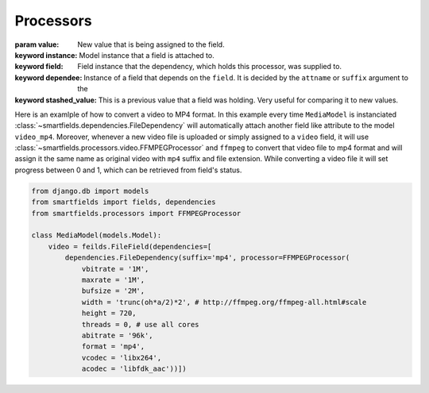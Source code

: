 ==========
Processors
==========

.. class:: smartfields.processors.BaseProcessor

    .. method:: __init__()

    .. method:: process(value, instance=None, field=None, dependee=None, stashed_value=None, **kwargs)

    :param value: New value that is being assigned to the field.
    :keyword instance: Model instance that a field is attached to.
    :keyword field: Field instance that the dependency, which holds this processor, was supplied to.
    :keyword dependee: Instance of a field that depends on the ``field``. It is
                       decided by the ``attname`` or ``suffix`` argument to the
    :keyword stashed_value: This is a previous value that a field was
                            holding. Very useful for comparing it to new values.


.. class:: smartfields.processors.FFMPEGProcessor

    .. method:: __init__()

    .. method:: process(value, **kwargs)


Here is an examlple of how to convert a video to MP4 format. In this example
every time ``MediaModel`` is instanciated
:class:`~smartfields.dependencies.FileDependency` will automatically attach
another field like attribute to the model ``video_mp4``. Moreover, whenever a
new video file is uploaded or simply assigned to a ``video`` field, it will use
:class:`~smartfields.processors.video.FFMPEGProcessor` and ``ffmpeg`` to convert
that video file to mp4 format and will assign it the same name as original video
with ``mp4`` suffix and file extension. While converting a video file it will
set progress between 0 and 1, which can be retrieved from field's status.

.. code-block:: python

   from django.db import models
   from smartfields import fields, dependencies
   from smartfields.processors import FFMPEGProcessor

   class MediaModel(models.Model):
       video = feilds.FileField(dependencies=[
           dependencies.FileDependency(suffix='mp4', processor=FFMPEGProcessor(
               vbitrate = '1M', 
               maxrate = '1M',
               bufsize = '2M', 
               width = 'trunc(oh*a/2)*2', # http://ffmpeg.org/ffmpeg-all.html#scale
               height = 720,
               threads = 0, # use all cores 
               abitrate = '96k',
               format = 'mp4', 
               vcodec = 'libx264', 
               acodec = 'libfdk_aac'))])            
